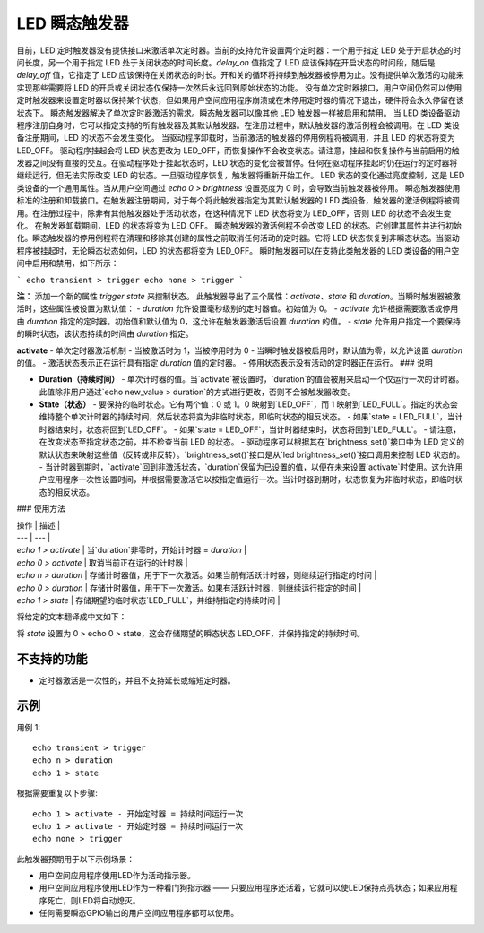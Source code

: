 =====================
LED 瞬态触发器
=====================

目前，LED 定时触发器没有提供接口来激活单次定时器。当前的支持允许设置两个定时器：一个用于指定 LED 处于开启状态的时间长度，另一个用于指定 LED 处于关闭状态的时间长度。`delay_on` 值指定了 LED 应该保持在开启状态的时间段，随后是 `delay_off` 值，它指定了 LED 应该保持在关闭状态的时长。开和关的循环将持续到触发器被停用为止。没有提供单次激活的功能来实现那些需要将 LED 的开启或关闭状态仅保持一次然后永远回到原始状态的功能。
没有单次定时器接口，用户空间仍然可以使用定时触发器来设置定时器以保持某个状态，但如果用户空间应用程序崩溃或在未停用定时器的情况下退出，硬件将会永久停留在该状态下。
瞬态触发器解决了单次定时器激活的需求。瞬态触发器可以像其他 LED 触发器一样被启用和禁用。
当 LED 类设备驱动程序注册自身时，它可以指定支持的所有触发器及其默认触发器。在注册过程中，默认触发器的激活例程会被调用。在 LED 类设备注册期间，LED 的状态不会发生变化。
当驱动程序卸载时，当前激活的触发器的停用例程将被调用，并且 LED 的状态将变为 LED_OFF。
驱动程序挂起会将 LED 状态更改为 LED_OFF，而恢复操作不会改变状态。请注意，挂起和恢复操作与当前启用的触发器之间没有直接的交互。在驱动程序处于挂起状态时，LED 状态的变化会被暂停。任何在驱动程序挂起时仍在运行的定时器将继续运行，但无法实际改变 LED 的状态。一旦驱动程序恢复，触发器将重新开始工作。
LED 状态的变化通过亮度控制，这是 LED 类设备的一个通用属性。当从用户空间通过 `echo 0 > brightness` 设置亮度为 0 时，会导致当前触发器被停用。
瞬态触发器使用标准的注册和卸载接口。在触发器注册期间，对于每个将此触发器指定为其默认触发器的 LED 类设备，触发器的激活例程将被调用。在注册过程中，除非有其他触发器处于活动状态，在这种情况下 LED 状态将变为 LED_OFF，否则 LED 的状态不会发生变化。
在触发器卸载期间，LED 的状态将变为 LED_OFF。
瞬态触发器的激活例程不会改变 LED 的状态。它创建其属性并进行初始化。瞬态触发器的停用例程将在清理和移除其创建的属性之前取消任何活动的定时器。它将 LED 状态恢复到非瞬态状态。当驱动程序被挂起时，无论瞬态状态如何，LED 的状态都将变为 LED_OFF。
瞬时触发器可以在支持此类触发器的 LED 类设备的用户空间中启用和禁用，如下所示：

```
echo transient > trigger
echo none > trigger
```

**注：**
添加一个新的属性 `trigger state` 来控制状态。
此触发器导出了三个属性：`activate`、`state` 和 `duration`。当瞬时触发器被激活时，这些属性被设置为默认值：
- `duration` 允许设置毫秒级别的定时器值。初始值为 0。
- `activate` 允许根据需要激活或停用由 `duration` 指定的定时器。初始值和默认值为 0，这允许在触发器激活后设置 `duration` 的值。
- `state` 允许用户指定一个要保持的瞬时状态，该状态持续的时间由 `duration` 指定。

**activate**
- 单次定时器激活机制
- 当被激活时为 1，当被停用时为 0
- 当瞬时触发器被启用时，默认值为零，以允许设置 `duration` 的值。
- 激活状态表示正在运行具有指定 `duration` 值的定时器。
- 停用状态表示没有活动的定时器正在运行。
### 说明

- **Duration（持续时间）**  
  - 单次计时器的值。当`activate`被设置时，`duration`的值会被用来启动一个仅运行一次的计时器。此值除非用户通过`echo new_value > duration`的方式进行更改，否则不会被触发器改变。

- **State（状态）**  
  - 要保持的临时状态。它有两个值：0 或 1。0 映射到`LED_OFF`，而 1 映射到`LED_FULL`。指定的状态会维持整个单次计时器的持续时间，然后状态将变为非临时状态，即临时状态的相反状态。
  - 如果`state = LED_FULL`，当计时器结束时，状态将回到`LED_OFF`。
  - 如果`state = LED_OFF`，当计时器结束时，状态将回到`LED_FULL`。
  - 请注意，在改变状态至指定状态之前，并不检查当前 LED 的状态。
  - 驱动程序可以根据其在`brightness_set()`接口中为 LED 定义的默认状态来映射这些值（反转或非反转）。`brightness_set()`接口是从`led brightness_set()`接口调用来控制 LED 状态的。
  - 当计时器到期时，`activate`回到非激活状态，`duration`保留为已设置的值，以便在未来设置`activate`时使用。这允许用户应用程序一次性设置时间，并根据需要激活它以按指定值运行一次。当计时器到期时，状态恢复为非临时状态，即临时状态的相反状态。

### 使用方法

| 操作 | 描述 |
| --- | --- |
| `echo 1 > activate` | 当`duration`非零时，开始计时器 = `duration` |
| `echo 0 > activate` | 取消当前正在运行的计时器 |
| `echo n > duration` | 存储计时器值，用于下一次激活。如果当前有活跃计时器，则继续运行指定的时间 |
| `echo 0 > duration` | 存储计时器值，用于下一次激活。如果有活跃计时器，则继续运行指定的时间 |
| `echo 1 > state` | 存储期望的临时状态`LED_FULL`，并维持指定的持续时间 |
将给定的文本翻译成中文如下：

将 `state` 设置为 0 > echo 0 > state，这会存储期望的瞬态状态 LED_OFF，并保持指定的持续时间。

不支持的功能
=============

- 定时器激活是一次性的，并且不支持延长或缩短定时器。

示例
====

用例 1::
  
  echo transient > trigger
  echo n > duration
  echo 1 > state

根据需要重复以下步骤::

  echo 1 > activate - 开始定时器 = 持续时间运行一次
  echo 1 > activate - 开始定时器 = 持续时间运行一次
  echo none > trigger

此触发器预期用于以下示例场景：

- 用户空间应用程序使用LED作为活动指示器。
- 用户空间应用程序使用LED作为一种看门狗指示器 —— 只要应用程序还活着，它就可以使LED保持点亮状态；如果应用程序死亡，则LED将自动熄灭。
- 任何需要瞬态GPIO输出的用户空间应用程序都可以使用。
